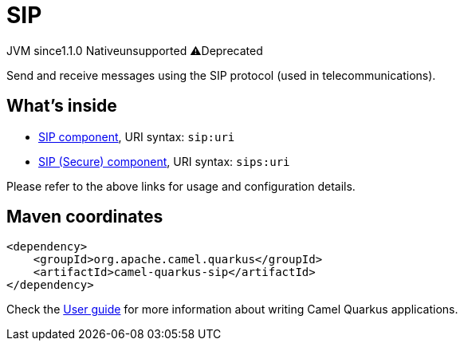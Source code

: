 // Do not edit directly!
// This file was generated by camel-quarkus-maven-plugin:update-extension-doc-page
= SIP
:linkattrs:
:cq-artifact-id: camel-quarkus-sip
:cq-native-supported: false
:cq-status: Preview
:cq-status-deprecation: Preview Deprecated
:cq-description: Send and receive messages using the SIP protocol (used in telecommunications).
:cq-deprecated: true
:cq-jvm-since: 1.1.0
:cq-native-since: n/a

[.badges]
[.badge-key]##JVM since##[.badge-supported]##1.1.0## [.badge-key]##Native##[.badge-unsupported]##unsupported## [.badge-key]##⚠️##[.badge-unsupported]##Deprecated##

Send and receive messages using the SIP protocol (used in telecommunications).

== What's inside

* xref:{cq-camel-components}::sip-component.adoc[SIP component], URI syntax: `sip:uri`
* xref:{cq-camel-components}::sip-component.adoc[SIP (Secure) component], URI syntax: `sips:uri`

Please refer to the above links for usage and configuration details.

== Maven coordinates

[source,xml]
----
<dependency>
    <groupId>org.apache.camel.quarkus</groupId>
    <artifactId>camel-quarkus-sip</artifactId>
</dependency>
----

Check the xref:user-guide/index.adoc[User guide] for more information about writing Camel Quarkus applications.
